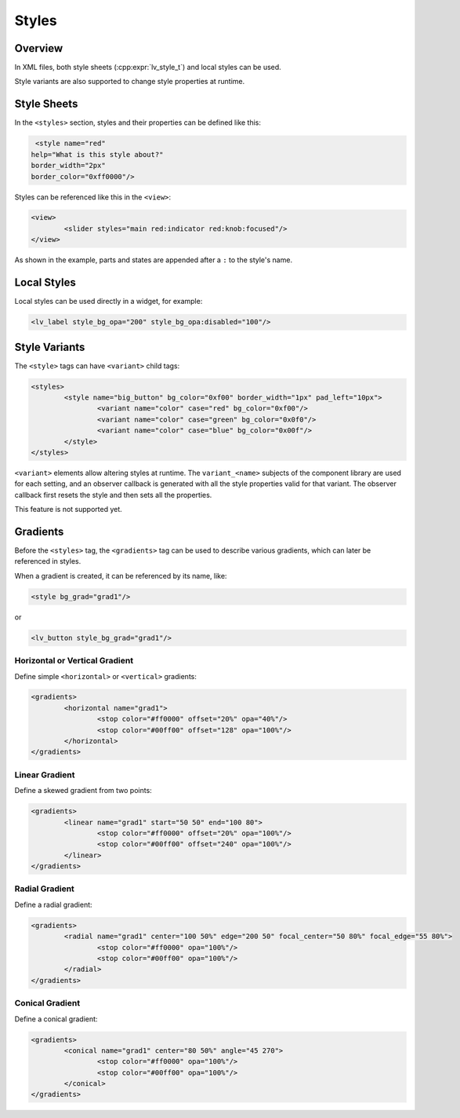 .. _xml_styles:

======
Styles
======

Overview
********

In XML files, both style sheets (:cpp:expr:`lv_style_t`) and local styles can be used.

Style variants are also supported to change style properties at runtime.

Style Sheets
************

In the ``<styles>`` section, styles and their properties can be defined like this:

.. code-block:: xml

	<style name="red"
       help="What is this style about?"
       border_width="2px"
       border_color="0xff0000"/>

Styles can be referenced like this in the ``<view>``:

.. code-block:: xml

	<view>
		<slider styles="main red:indicator red:knob:focused"/>
	</view>

As shown in the example, parts and states are appended after a ``:`` to the style's name.

Local Styles
************

Local styles can be used directly in a widget, for example:

.. code-block:: xml

	<lv_label style_bg_opa="200" style_bg_opa:disabled="100"/>

Style Variants
**************

The ``<style>`` tags can have ``<variant>`` child tags:

.. code-block:: xml

	<styles>
		<style name="big_button" bg_color="0xf00" border_width="1px" pad_left="10px">
			<variant name="color" case="red" bg_color="0xf00"/>
			<variant name="color" case="green" bg_color="0x0f0"/>
			<variant name="color" case="blue" bg_color="0x00f"/>
		</style>
	</styles>

``<variant>`` elements allow altering styles at runtime.
The ``variant_<name>`` subjects of the component library are used for each setting, and an observer callback is generated with all the style properties valid for that variant. The observer callback first resets the style and then sets all the properties.

This feature is not supported yet.

Gradients
*********

Before the ``<styles>`` tag, the ``<gradients>`` tag can be used to describe various gradients, which can later be referenced in styles.

When a gradient is created, it can be referenced by its name, like:

.. code-block:: xml

	<style bg_grad="grad1"/>

or

.. code-block:: xml

	<lv_button style_bg_grad="grad1"/>

Horizontal or Vertical Gradient
-------------------------------

Define simple ``<horizontal>`` or ``<vertical>`` gradients:

.. code-block:: xml

	<gradients>
		<horizontal name="grad1">
			<stop color="#ff0000" offset="20%" opa="40%"/>
			<stop color="#00ff00" offset="128" opa="100%"/>
		</horizontal>
	</gradients>

Linear Gradient
---------------

Define a skewed gradient from two points:

.. code-block:: xml

	<gradients>
		<linear name="grad1" start="50 50" end="100 80">
			<stop color="#ff0000" offset="20%" opa="100%"/>
			<stop color="#00ff00" offset="240" opa="100%"/>
		</linear>
	</gradients>

Radial Gradient
---------------

Define a radial gradient:

.. code-block:: xml

	<gradients>
		<radial name="grad1" center="100 50%" edge="200 50" focal_center="50 80%" focal_edge="55 80%">
			<stop color="#ff0000" opa="100%"/>
			<stop color="#00ff00" opa="100%"/>
		</radial>
	</gradients>

Conical Gradient
----------------

Define a conical gradient:

.. code-block:: xml

	<gradients>
		<conical name="grad1" center="80 50%" angle="45 270">
			<stop color="#ff0000" opa="100%"/>
			<stop color="#00ff00" opa="100%"/>
		</conical>
	</gradients>
